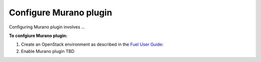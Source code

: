 .. _pg-configure:

=======================
Configure Murano plugin
=======================

Configuring Murano plugin involves ...

**To confgiure Murano plugin:**

#. Create an OpenStack environment as described in
   the `Fuel User Guide <http://docs.openstack.org/developer/fuel-docs/userdocs/fuel-user-guide/create-environment.html>`_:

#. Enable Murano plugin TBD

